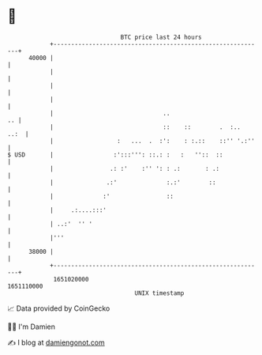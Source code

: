 * 👋

#+begin_example
                                   BTC price last 24 hours                    
               +------------------------------------------------------------+ 
         40000 |                                                            | 
               |                                                            | 
               |                                                            | 
               |                                                            | 
               |                               ..                        .. | 
               |                               ::    ::        .  :..  ..:  | 
               |                  :   ...  .  :':    : :.::    ::'' '.:''   | 
   $ USD       |                 :':::''': ::.: :   :   ''::  ::            | 
               |                .: :'    :'' ': : .:       : .:             | 
               |               .:'              :.:'        ::              | 
               |              :'                ::                          | 
               |     .:....:::'                                             | 
               | ..:'  '' '                                                 | 
               |'''                                                         | 
         38000 |                                                            | 
               +------------------------------------------------------------+ 
                1651020000                                        1651110000  
                                       UNIX timestamp                         
#+end_example
📈 Data provided by CoinGecko

🧑‍💻 I'm Damien

✍️ I blog at [[https://www.damiengonot.com][damiengonot.com]]
